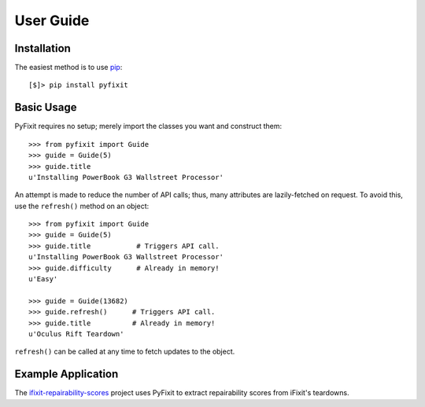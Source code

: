 User Guide
==========

Installation
------------

The easiest method is to use `pip`_::

   [$]> pip install pyfixit

.. _pip: http://www.pip-installer.org/en/latest/

Basic Usage
-----------

PyFixit requires no setup; merely import the classes you want and construct
them::

   >>> from pyfixit import Guide
   >>> guide = Guide(5)
   >>> guide.title
   u'Installing PowerBook G3 Wallstreet Processor'

An attempt is made to reduce the number of API calls; thus, many attributes are
lazily-fetched on request.  To avoid this, use the ``refresh()`` method on an
object::

   >>> from pyfixit import Guide
   >>> guide = Guide(5)
   >>> guide.title           # Triggers API call.
   u'Installing PowerBook G3 Wallstreet Processor'
   >>> guide.difficulty      # Already in memory!
   u'Easy'
   
   >>> guide = Guide(13682)
   >>> guide.refresh()      # Triggers API call.
   >>> guide.title          # Already in memory!
   u'Oculus Rift Teardown'

``refresh()`` can be called at any time to fetch updates to the object.

Example Application
-------------------

The `ifixit-repairability-scores`_ project uses PyFixit to extract
repairability scores from iFixit's teardowns.

.. _ifixit-repairability-scores: https://github.com/xiongchiamiov/ifixit-repairability-scores

